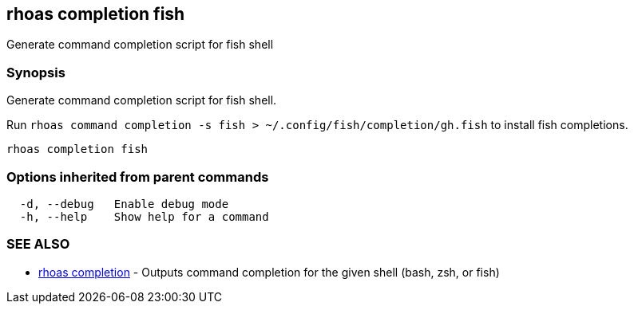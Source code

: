 == rhoas completion fish

ifdef::env-github,env-browser[:relfilesuffix: .adoc]

Generate command completion script for fish shell

=== Synopsis

Generate command completion script for fish shell.

Run `rhoas command completion -s fish > ~/.config/fish/completion/gh.fish` to install fish completions.


....
rhoas completion fish
....

=== Options inherited from parent commands

....
  -d, --debug   Enable debug mode
  -h, --help    Show help for a command
....

=== SEE ALSO

* link:rhoas_completion{relfilesuffix}[rhoas completion]	 - Outputs command completion for the given shell (bash, zsh, or fish)

